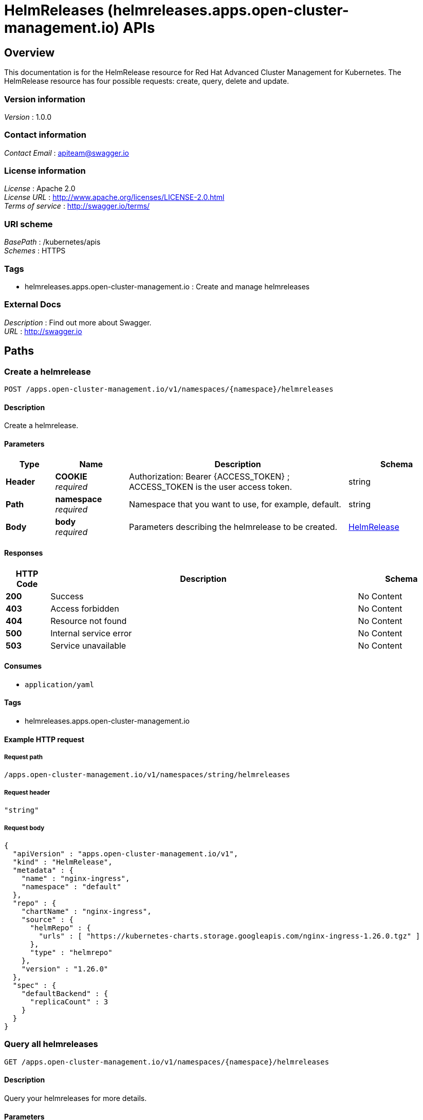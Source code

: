 = HelmReleases (helmreleases.apps.open-cluster-management.io) APIs


[[_rhacm-docs_apis_helmreleases_jsonoverview]]
== Overview
This documentation is for the HelmRelease resource for Red Hat Advanced Cluster Management for Kubernetes. The HelmRelease resource has four possible requests: create, query, delete and update.


=== Version information
[%hardbreaks]
__Version__ : 1.0.0


=== Contact information
[%hardbreaks]
__Contact Email__ : apiteam@swagger.io


=== License information
[%hardbreaks]
__License__ : Apache 2.0
__License URL__ : http://www.apache.org/licenses/LICENSE-2.0.html
__Terms of service__ : http://swagger.io/terms/


=== URI scheme
[%hardbreaks]
__BasePath__ : /kubernetes/apis
__Schemes__ : HTTPS


=== Tags

* helmreleases.apps.open-cluster-management.io : Create and manage helmreleases


=== External Docs
[%hardbreaks]
__Description__ : Find out more about Swagger.
__URL__ : http://swagger.io




[[_rhacm-docs_apis_helmreleases_jsonpaths]]
== Paths

[[_rhacm-docs_apis_helmreleases_jsoncreatehelmrelease]]
=== Create a helmrelease
....
POST /apps.open-cluster-management.io/v1/namespaces/{namespace}/helmreleases
....


==== Description
Create a helmrelease.


==== Parameters

[options="header", cols=".^2a,.^3a,.^9a,.^4a"]
|===
|Type|Name|Description|Schema
|**Header**|**COOKIE** +
__required__|Authorization: Bearer {ACCESS_TOKEN} ; ACCESS_TOKEN is the user access token.|string
|**Path**|**namespace** +
__required__|Namespace that you want to use, for example, default.|string
|**Body**|**body** +
__required__|Parameters describing the helmrelease to be created.|<<_rhacm-docs_apis_helmreleases_jsonhelmrelease,HelmRelease>>
|===


==== Responses

[options="header", cols=".^2a,.^14a,.^4a"]
|===
|HTTP Code|Description|Schema
|**200**|Success|No Content
|**403**|Access forbidden|No Content
|**404**|Resource not found|No Content
|**500**|Internal service error|No Content
|**503**|Service unavailable|No Content
|===


==== Consumes

* `application/yaml`


==== Tags

* helmreleases.apps.open-cluster-management.io


==== Example HTTP request

===== Request path
----
/apps.open-cluster-management.io/v1/namespaces/string/helmreleases
----


===== Request header
[source,json]
----
"string"
----


===== Request body
[source,json]
----
{
  "apiVersion" : "apps.open-cluster-management.io/v1",
  "kind" : "HelmRelease",
  "metadata" : {
    "name" : "nginx-ingress",
    "namespace" : "default"
  },
  "repo" : {
    "chartName" : "nginx-ingress",
    "source" : {
      "helmRepo" : {
        "urls" : [ "https://kubernetes-charts.storage.googleapis.com/nginx-ingress-1.26.0.tgz" ]
      },
      "type" : "helmrepo"
    },
    "version" : "1.26.0"
  },
  "spec" : {
    "defaultBackend" : {
      "replicaCount" : 3
    }
  }
}
----


[[_rhacm-docs_apis_helmreleases_jsonqueryhelmreleases]]
=== Query all helmreleases
....
GET /apps.open-cluster-management.io/v1/namespaces/{namespace}/helmreleases
....


==== Description
Query your helmreleases for more details.


==== Parameters

[options="header", cols=".^2a,.^3a,.^9a,.^4a"]
|===
|Type|Name|Description|Schema
|**Header**|**COOKIE** +
__required__|Authorization: Bearer {ACCESS_TOKEN} ; ACCESS_TOKEN is the user access token.|string
|**Path**|**namespace** +
__required__|Namespace that you want to use, for example, default.|string
|===


==== Responses

[options="header", cols=".^2a,.^14a,.^4a"]
|===
|HTTP Code|Description|Schema
|**200**|Success|No Content
|**403**|Access forbidden|No Content
|**404**|Resource not found|No Content
|**500**|Internal service error|No Content
|**503**|Service unavailable|No Content
|===


==== Consumes

* `application/yaml`


==== Tags

* helmreleases.apps.open-cluster-management.io


==== Example HTTP request

===== Request path
----
/apps.open-cluster-management.io/v1/namespaces/string/helmreleases
----


===== Request header
[source,json]
----
"string"
----


[[_rhacm-docs_apis_helmreleases_jsonqueryhelmrelease]]
=== Query a single helmrelease
....
GET /apps.open-cluster-management.io/v1/namespaces/{namespace}/helmreleases/{helmrelease_name}
....


==== Description
Query a single helmrelease for more details.


==== Parameters

[options="header", cols=".^2a,.^3a,.^9a,.^4a"]
|===
|Type|Name|Description|Schema
|**Header**|**COOKIE** +
__required__|Authorization: Bearer {ACCESS_TOKEN} ; ACCESS_TOKEN is the user access token.|string
|**Path**|**helmrelease_name** +
__required__|Name of the helmrelease that you wan to query.|string
|**Path**|**namespace** +
__required__|Namespace that you want to use, for example, default.|string
|===


==== Responses

[options="header", cols=".^2a,.^14a,.^4a"]
|===
|HTTP Code|Description|Schema
|**200**|Success|No Content
|**403**|Access forbidden|No Content
|**404**|Resource not found|No Content
|**500**|Internal service error|No Content
|**503**|Service unavailable|No Content
|===


==== Tags

* helmreleases.apps.open-cluster-management.io


==== Example HTTP request

===== Request path
----
/apps.open-cluster-management.io/v1/namespaces/string/helmreleases/string
----


===== Request header
[source,json]
----
"string"
----


[[_rhacm-docs_apis_helmreleases_jsondeletehelmrelease]]
=== Delete a helmrelease
....
DELETE /apps.open-cluster-management.io/v1/namespaces/{namespace}/helmreleases/{helmrelease_name}
....


==== Parameters

[options="header", cols=".^2a,.^3a,.^9a,.^4a"]
|===
|Type|Name|Description|Schema
|**Header**|**COOKIE** +
__required__|Authorization: Bearer {ACCESS_TOKEN} ; ACCESS_TOKEN is the user access token.|string
|**Path**|**helmrelease_name** +
__required__|Name of the helmrelease that you want to delete.|string
|**Path**|**namespace** +
__required__|Namespace that you want to use, for example, default.|string
|===


==== Responses

[options="header", cols=".^2a,.^14a,.^4a"]
|===
|HTTP Code|Description|Schema
|**200**|Success|No Content
|**403**|Access forbidden|No Content
|**404**|Resource not found|No Content
|**500**|Internal service error|No Content
|**503**|Service unavailable|No Content
|===


==== Tags

* helmreleases.apps.open-cluster-management.io


==== Example HTTP request

===== Request path
----
/apps.open-cluster-management.io/v1/namespaces/string/helmreleases/string
----


===== Request header
[source,json]
----
"string"
----




[[_rhacm-docs_apis_helmreleases_jsondefinitions]]
== Definitions

[[_rhacm-docs_apis_helmreleases_jsonhelmrelease]]
=== HelmRelease

[options="header", cols=".^3a,.^11a,.^4a"]
|===
|Name|Description|Schema
|**apiVersion** +
__required__|**Example** : `"string"`|string
|**kind** +
__required__|**Example** : `"string"`|string
|**metadata** +
__required__|**Example** : `"object"`|object
|**repo** +
__required__|**Example** : `"object"`|<<_rhacm-docs_apis_helmreleases_jsonhelmrelease_repo,repo>>
|**spec** +
__required__|**Example** : `"object"`|object
|**status** +
__required__|**Example** : `"object"`|<<_rhacm-docs_apis_helmreleases_jsonhelmrelease_status,status>>
|===

[[_rhacm-docs_apis_helmreleases_jsonhelmrelease_repo]]
**repo**

[options="header", cols=".^3a,.^11a,.^4a"]
|===
|Name|Description|Schema
|**chartName** +
__optional__|**Example** : `"string"`|string
|**configMapRef** +
__optional__|**Example** : `"object"`|<<_rhacm-docs_apis_helmreleases_jsonhelmrelease_configmapref,configMapRef>>
|**secretRef** +
__optional__|**Example** : `"object"`|<<_rhacm-docs_apis_helmreleases_jsonhelmrelease_secretref,secretRef>>
|**source** +
__optional__|**Example** : `"object"`|<<_rhacm-docs_apis_helmreleases_jsonhelmrelease_source,source>>
|**version** +
__optional__|**Example** : `"string"`|string
|===

[[_rhacm-docs_apis_helmreleases_jsonhelmrelease_configmapref]]
**configMapRef**

[options="header", cols=".^3a,.^11a,.^4a"]
|===
|Name|Description|Schema
|**apiVersion** +
__optional__|**Example** : `"string"`|string
|**fieldPath** +
__optional__|**Example** : `"string"`|string
|**kind** +
__optional__|**Example** : `"string"`|string
|**name** +
__optional__|**Example** : `"string"`|string
|**namespace** +
__optional__|**Example** : `"string"`|string
|**resourceVersion** +
__optional__|**Example** : `"string"`|string
|**uid** +
__optional__|**Example** : `"string"`|string
|===

[[_rhacm-docs_apis_helmreleases_jsonhelmrelease_secretref]]
**secretRef**

[options="header", cols=".^3a,.^11a,.^4a"]
|===
|Name|Description|Schema
|**apiVersion** +
__optional__|**Example** : `"string"`|string
|**fieldPath** +
__optional__|**Example** : `"string"`|string
|**kind** +
__optional__|**Example** : `"string"`|string
|**name** +
__optional__|**Example** : `"string"`|string
|**namespace** +
__optional__|**Example** : `"string"`|string
|**resourceVersion** +
__optional__|**Example** : `"string"`|string
|**uid** +
__optional__|**Example** : `"string"`|string
|===

[[_rhacm-docs_apis_helmreleases_jsonhelmrelease_source]]
**source**

[options="header", cols=".^3a,.^11a,.^4a"]
|===
|Name|Description|Schema
|**github** +
__optional__|**Example** : `"object"`|<<_rhacm-docs_apis_helmreleases_jsonhelmrelease_source_github,github>>
|**helmRepo** +
__optional__|**Example** : `"object"`|<<_rhacm-docs_apis_helmreleases_jsonhelmrelease_source_helmrepo,helmRepo>>
|**type** +
__optional__|**Example** : `"string"`|string
|===

[[_rhacm-docs_apis_helmreleases_jsonhelmrelease_source_github]]
**github**

[options="header", cols=".^3a,.^11a,.^4a"]
|===
|Name|Description|Schema
|**branch** +
__optional__|**Example** : `"string"`|string
|**chartPath** +
__optional__|**Example** : `"string"`|string
|**urls** +
__optional__|**Example** : `[ "string" ]`|< string > array
|===

[[_rhacm-docs_apis_helmreleases_jsonhelmrelease_source_helmrepo]]
**helmRepo**

[options="header", cols=".^3a,.^11a,.^4a"]
|===
|Name|Description|Schema
|**urls** +
__optional__|**Example** : `[ "string" ]`|< string > array
|===

[[_rhacm-docs_apis_helmreleases_jsonhelmrelease_status]]
**status**

[options="header", cols=".^3a,.^11a,.^4a"]
|===
|Name|Description|Schema
|**conditions** +
__required__|**Example** : `[ "object" ]`|< <<_rhacm-docs_apis_helmreleases_jsonhelmrelease_conditions,conditions>> > array
|**deployedRelease** +
__optional__|**Example** : `"object"`|<<_rhacm-docs_apis_helmreleases_jsonhelmrelease_deployedrelease,deployedRelease>>
|===

[[_rhacm-docs_apis_helmreleases_jsonhelmrelease_conditions]]
**conditions**

[options="header", cols=".^3a,.^11a,.^4a"]
|===
|Name|Description|Schema
|**lastTransitionTime** +
__optional__|**Example** : `"string"`|string (date-time)
|**message** +
__optional__|**Example** : `"string"`|string
|**reason** +
__optional__|**Example** : `"string"`|string
|**status** +
__required__|**Example** : `"string"`|string
|**type** +
__required__|**Example** : `"string"`|string
|===

[[_rhacm-docs_apis_helmreleases_jsonhelmrelease_deployedrelease]]
**deployedRelease**

[options="header", cols=".^3a,.^11a,.^4a"]
|===
|Name|Description|Schema
|**manifest** +
__optional__|**Example** : `"string"`|string
|**name** +
__optional__|**Example** : `"string"`|string
|===





